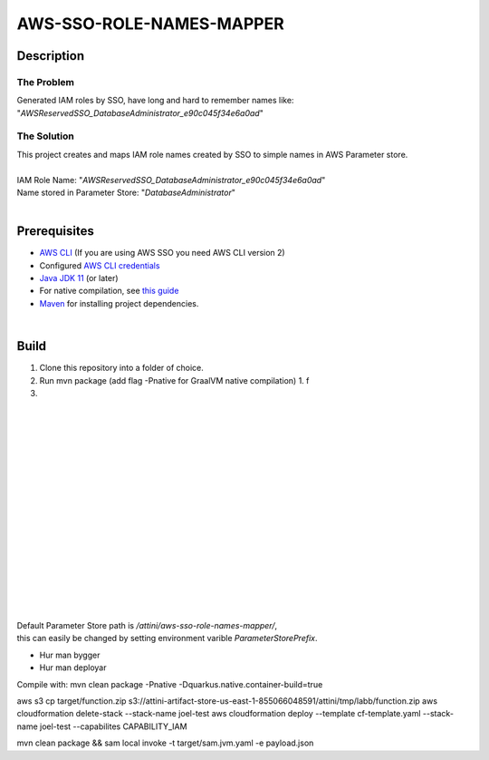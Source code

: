 *************************
AWS-SSO-ROLE-NAMES-MAPPER
*************************
Description
===========
The Problem
-----------
Generated IAM roles by SSO, have long and hard to remember names like:
"*AWSReservedSSO_DatabaseAdministrator_e90c045f34e6a0ad*"

The Solution
------------
| This project creates and maps IAM role names created by SSO to simple names in AWS Parameter store.
|
| IAM Role Name: "*AWSReservedSSO_DatabaseAdministrator_e90c045f34e6a0ad*"
| Name stored in Parameter Store: "*DatabaseAdministrator*"
|


Prerequisites
=============

- `AWS CLI <https://docs.aws.amazon.com/cli/latest/userguide/cli-chap-install.html>`_ (If you are using AWS SSO you need AWS CLI version 2)
- Configured `AWS CLI credentials <https://docs.aws.amazon.com/cli/latest/userguide/cli-configure-files.html>`_
- `Java JDK 11 <https://www.oracle.com/se/java/technologies/javase-jdk11-downloads.html>`_ (or later)
- For native compilation, see `this guide <https://quarkus.io/guides/building-native-image#configuring-graalvm>`_
- `Maven <https://maven.apache.org/install.html>`_ for installing project dependencies.

| 

Build
=============

1. Clone this repository into a folder of choice.
2. Run mvn package (add flag -Pnative for GraalVM native compilation)
   1. f
3. 





|
|
|
|
|
|
|
|
|
|
|
|
|
|
|
|
|
| Default Parameter Store path is */attini/aws-sso-role-names-mapper/*, 
| this can easily be changed by setting environment varible *ParameterStorePrefix*. 





- Hur man bygger
- Hur man deployar

Compile with: mvn clean package -Pnative -Dquarkus.native.container-build=true

aws s3 cp target/function.zip s3://attini-artifact-store-us-east-1-855066048591/attini/tmp/labb/function.zip aws
cloudformation delete-stack --stack-name joel-test aws cloudformation deploy --template cf-template.yaml --stack-name
joel-test --capabilites CAPABILITY_IAM

mvn clean package && sam local invoke -t target/sam.jvm.yaml -e payload.json